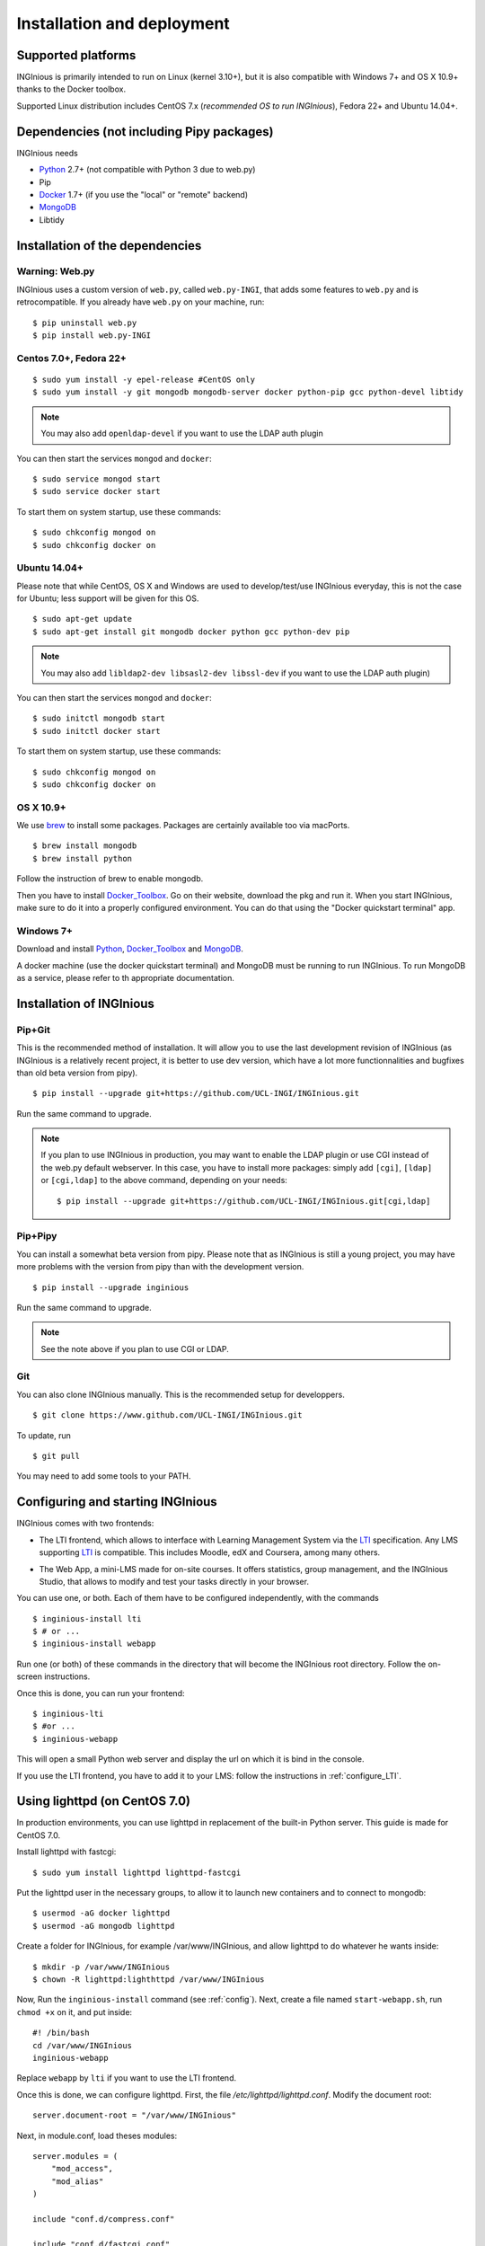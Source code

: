 Installation and deployment
===========================

Supported platforms
-------------------

INGInious is primarily intended to run on Linux (kernel 3.10+), but it is also compatible with Windows 7+ and OS X 10.9+ thanks to
the Docker toolbox.

Supported Linux distribution includes CentOS 7.x (*recommended OS to run INGInious*), Fedora 22+ and Ubuntu 14.04+.

Dependencies (not including Pipy packages)
------------------------------------------

INGInious needs

- Python_ 2.7+ (not compatible with Python 3 due to web.py)
- Pip
- Docker_ 1.7+  (if you use the "local" or "remote" backend)
- MongoDB_
- Libtidy

.. _Docker: https://www.docker.com
.. _Docker_Toolbox: https://www.docker.com/products/docker-toolbox
.. _Python: https://www.python.org/
.. _MongoDB: http://www.mongodb.org/

Installation of the dependencies
--------------------------------

Warning: Web.py
```````````````

INGInious uses a custom version of ``web.py``, called ``web.py-INGI``, that adds some features to ``web.py`` and is retrocompatible.
If you already have ``web.py`` on your machine, run:

::

    $ pip uninstall web.py
    $ pip install web.py-INGI

Centos 7.0+, Fedora 22+
```````````````````````

::

    $ sudo yum install -y epel-release #CentOS only
    $ sudo yum install -y git mongodb mongodb-server docker python-pip gcc python-devel libtidy

.. note::

    You may also add ``openldap-devel`` if you want to use the LDAP auth plugin

You can then start the services ``mongod`` and ``docker``:

::

    $ sudo service mongod start
    $ sudo service docker start

To start them on system startup, use these commands:

::

    $ sudo chkconfig mongod on
    $ sudo chkconfig docker on

Ubuntu 14.04+
`````````````

Please note that while CentOS, OS X and Windows are used to develop/test/use INGInious everyday, this is not the case for Ubuntu; less support will
be given for this OS.

::

    $ sudo apt-get update
    $ sudo apt-get install git mongodb docker python gcc python-dev pip

.. note::

    You may also add ``libldap2-dev libsasl2-dev libssl-dev`` if you want to use the LDAP auth plugin)

You can then start the services ``mongod`` and ``docker``:

::

    $ sudo initctl mongodb start
    $ sudo initctl docker start

To start them on system startup, use these commands:

::

    $ sudo chkconfig mongod on
    $ sudo chkconfig docker on

OS X 10.9+
``````````

We use brew_ to install some packages. Packages are certainly available too via macPorts.

.. _brew: http://brew.sh/

::

    $ brew install mongodb
    $ brew install python

Follow the instruction of brew to enable mongodb.

Then you have to install Docker_Toolbox_. Go on their website, download the pkg and run it.
When you start INGInious, make sure to do it into a properly configured environment.
You can do that using the "Docker quickstart terminal" app.

Windows 7+
``````````

Download and install Python_, Docker_Toolbox_ and MongoDB_.


A docker machine (use the docker quickstart terminal) and MongoDB must be running to run INGInious. To run MongoDB as a service, please refer to th
appropriate documentation.

.. _Installpip:

Installation of INGInious
-------------------------

Pip+Git
```````

This is the recommended method of installation. It will allow you to use the last development revision of INGInious (as INGInious is a relatively
recent project, it is better to use dev version, which have a lot more functionnalities and bugfixes than old beta version from pipy).

::

    $ pip install --upgrade git+https://github.com/UCL-INGI/INGInious.git

Run the same command to upgrade.

.. note::

   If you plan to use INGInious in production, you may want to enable the LDAP plugin or use CGI instead of the web.py default webserver.
   In this case, you have to install more packages: simply add ``[cgi]``, ``[ldap]`` or ``[cgi,ldap]`` to the above command, depending on your needs:

   ::

       $ pip install --upgrade git+https://github.com/UCL-INGI/INGInious.git[cgi,ldap]


Pip+Pipy
````````

You can install a somewhat beta version from pipy. Please note that as INGInious is still a young project, you may have more problems with the
version from pipy than with the development version.

::

    $ pip install --upgrade inginious

Run the same command to upgrade.

.. note::

    See the note above if you plan to use CGI or LDAP.

Git
```

You can also clone INGInious manually. This is the recommended setup for developpers.

::

    $ git clone https://www.github.com/UCL-INGI/INGInious.git

To update, run

::

    $ git pull

You may need to add some tools to your PATH.

.. _config:

Configuring and starting INGInious
----------------------------------

INGInious comes with two frontends:

.. _LTI Frontend:

* The LTI frontend, which allows to interface with Learning Management System via the LTI_ specification. Any LMS supporting LTI_ is compatible.
  This includes Moodle, edX and Coursera, among many others.

.. _LTI: http://www.imsglobal.org/LTI/v1p1/ltiIMGv1p1.html
.. _Web App:

* The Web App, a mini-LMS made for on-site courses. It offers statistics, group management, and the INGInious Studio, that allows to modify and
  test your tasks directly in your browser.

You can use one, or both. Each of them have to be configured independently, with the commands

::

    $ inginious-install lti
    $ # or ...
    $ inginious-install webapp

Run one (or both) of these commands in the directory that will become the INGInious root directory.
Follow the on-screen instructions.

Once this is done, you can run your frontend:

::

    $ inginious-lti
    $ #or ...
    $ inginious-webapp

This will open a small Python web server and display the url on which it is bind in the console.

If you use the LTI frontend, you have to add it to your LMS: follow the instructions in :ref:`configure_LTI`.

.. _production:
.. _lighttpd:

Using lighttpd (on CentOS 7.0)
------------------------------

In production environments, you can use lighttpd in replacement of the built-in Python server.
This guide is made for CentOS 7.0.

Install lighttpd with fastcgi:

::

    $ sudo yum install lighttpd lighttpd-fastcgi

Put the lighttpd user in the necessary groups, to allow it to launch new containers and to connect to mongodb:

::

    $ usermod -aG docker lighttpd
    $ usermod -aG mongodb lighttpd

Create a folder for INGInious, for example /var/www/INGInious, and allow lighttpd to do whatever he wants inside:

::

    $ mkdir -p /var/www/INGInious
    $ chown -R lighttpd:lighthttpd /var/www/INGInious

Now, Run the ``inginious-install`` command (see :ref:`config`).
Next, create a file named ``start-webapp.sh``, run ``chmod +x`` on it, and put inside:

::

    #! /bin/bash
    cd /var/www/INGInious
    inginious-webapp

Replace ``webapp`` by ``lti`` if you want to use the LTI frontend.

Once this is done, we can configure lighttpd. First, the file */etc/lighttpd/lighttpd.conf*. Modify the document root:

::

    server.document-root = "/var/www/INGInious"

Next, in module.conf, load theses modules:

::

    server.modules = (
        "mod_access",
        "mod_alias"
    )

    include "conf.d/compress.conf"

    include "conf.d/fastcgi.conf"

You can then replace the content of fastcgi.conf with:

::

    server.modules   += ( "mod_fastcgi" )
    server.modules   += ( "mod_rewrite" )

    alias.url = (
        "/static/webapp/" => "/usr/lib/python2.7/site-packages/inginious/frontend/webapp/static/",
        "/static/common/" => "/usr/lib/python2.7/site-packages/inginious/frontend/common/static/"
    )

    fastcgi.server = ( "/inginious-webapp" =>
        (( "socket" => "/tmp/fastcgi.socket",
            "bin-path" => "/var/www/INGInious/start-webapp.sh",
            "max-procs" => 1,
            "bin-environment" => (
                "REAL_SCRIPT_NAME" => "",
                "DOCKER_HOST" => "tcp://192.168.59.103:2375"
            ),
            "check-local" => "disable"
        ))
    )

    url.rewrite-once = (
        "^/(.*)$" => "/inginious-webapp/$1",
        "^/favicon.ico$" => "/static/common/favicon.ico",
    )

Replace ``webapp`` by ``lti`` if you want to use the `LTI frontend`_.

Please note that the ``DOCKER_HOST`` env variable is only needed if you use the ``backend=local`` option. It should reflect your current
configuration. To know the value to set, start a terminal that has access to the docker daemon (the terminal should be able to run ``docker info``)
, and write ``$ echo $DOCKER_HOST``. If it returns nothing, just drop the line ``"DOCKER_HOST" => "tcp://192.168.59.103:2375"`` from the
configuration of Lighttpd. Else, put the value return by the command in the configuration. It is possible that may need to do the same for the env
variable ``DOCKER_CERT_PATH`` and ``DOCKER_TLS_VERIFY`` too.

Finally, start the server:

::

    $ sudo chkconfig lighttpd on
    $ sudo service lighttpd start


Using Apache (on CentOS 7.0)
----------------------------

You may also want to use Apache. You should install `mod_python` and `mod_wsgi`.
Two WSGI interfaces (`inginious-lti-wsgi.py` and `inginious-webapp-wsgi.py`) are provided.
Due to limitations in the way that Apache passes environment variables to WSGI
scripts, these scripts need to be modified to indicate the configuration files and the
code path for your insallation ( see https://gist.github.com/GrahamDumpleton/b380652b768e81a7f60c )

You will need to add user `apache` to the docker group.

The following Apache configuration is suitable to run e.g. the LTI service
assuming the source repository is in `/var/www/INGInious`.

::
    WSGIPythonPath /var/www/INGInious/
    
    # This is a desired solution, but does not work.
    # See https://gist.github.com/GrahamDumpleton/b380652b768e81a7f60c
    # for alternate solutions
    
    #SetEnv INGInious_CONFIG_LTI /var/www/INGInious/configuration.lti.yaml
    #SetEnv INGInious_PATH_LTI /var/www/INGInious/
    
    Listen 8080
    <VirtualHost *:8080>
    	ServerName yourhost.com
    	Redirect temp / https://yourhost.com:8443/
    </VirtualHost>
    
    Listen 8443
    <VirtualHost *:8443>
    
    	ServerName yourhost.com
    	ServerAdmin help@yourhost.com
    
    	WSGIDaemonProcess inginious-lti-wsgi user=apache group=apache threads=5
    	WSGIProcessGroup inginious-lti-wsgi
            WSGIScriptAlias / /var/www/INGInious/inginious-lti-wsgi.py
    	WSGIScriptReloading On
    
    	Alias /static/common /var/www/INGInious/inginious/frontend/common/static
    	Alias /static/webapp /var/www/INGInious/inginious/frontend/webapp/static
    	Alias /static/lti /var/www/INGInious/inginious/frontend/lti/static
    
    	AddType text/html .py
    
    	<Directory /var/www/INGInious>
    	      Order deny,allow
                  Allow from all
            </Directory>
    
    	# This is necessary to prevent logging to Inginious usernames/passwords
      	# from clients makign reeusts to the token.php endpoint (e.g. Inginious
            # Android App, COG, etc)
    	SetEnvIf Request_URI "token.php" dontlog
    
    	ErrorLog /var/log/httpd/inginious-lti-error-ssl.log
    	CustomLog /var/log/httpd/inginious-lti-access-ssl.log combined env=!dontlog
    	CustomLog /var/log/httpd/inginious-lti-request-ssl.log \
    	          "%t %h %{SSL_PROTOCOL}x %{SSL_CIPHER}x \"%r\" %b" \
    		  env=!dontlog
    
    	SSLEngine on
    	SSLCertificateFile      /etc/ssl/your.crt
    	SSLCertificateChainFile /etc/ssl/your.chain
    	SSLCertificateKeyFile   /etc/ssl/your.key
    
    	SetEnvIf User-Agent ".*MSIE.*" nokeepalive ssl-unclean-shutdown
    		  
    	ServerSignature On
    
    </VirtualHost>
    
    # vim: syntax=apache ts=4 sw=4 sts=4 sr noet

